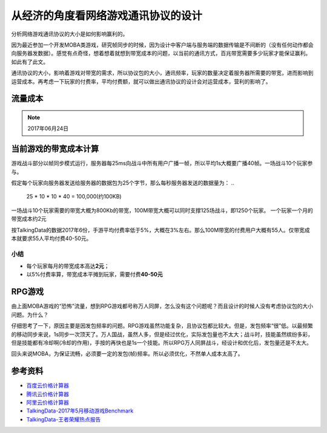 从经济的角度看网络游戏通讯协议的设计
********************************

分析网络游戏通讯协议的大小是如何影响赢利的。

.. author:: default
.. categories:: Network, Game Develop
.. tags:: Game Develop
.. comments::

因为最近参加一个开发MOBA类游戏，研究帧同步的时候，因为设计中客户端与服务端的数据传输是不间断\
的（没有任何动作都会向服务器发数据）。感觉有点奇怪，想着想着就想到带宽成本的问题，以当前的通\
讯方式，百兆带宽需要多少玩家才能保证赢利。如此有了此文。

通讯协议的大小，影响着游戏对带宽的需求，所以协议包的大小，通讯频率，玩家的数量决定着服务器所\
需要的带宽，进而影响到运营成本。再考虑一下玩家的付费率，平均付费额，就可以做出通讯协议的设计\
会对运营成本，营利的影响了。

流量成本
========

+------------------------+--------------+
| 供应商 | 100M带宽3年(元) | 平均每月 (元)  |
+--------------------+---+--------------+
| 百度云 | 73056.6(83折)  | 2000         |
+--------------------+---+--------------+
| 腾讯云 | 86203.4(83折)  | 2400         |
+--------------------+---+--------------+
| 阿里云 | 78795.0        | 2200         |
+--------------------+---+--------------+

.. note::

    2017年06月24日

当前游戏的带宽成本计算
====================
游戏战斗部分以帧同步模式运行，服务器每25ms向战斗中所有用户广播一帧，所以平均1s大概要广播40帧。\
一场战斗10个玩家参与。

假定每个玩家向服务器发送给服务器的数据包为25个字节，那么每秒服务器发送的数据量为：
..

    25 * 10 * 10 * 40 = 100,000(约100KB)

一场战斗10个玩家需要的带宽大概为800Kb的带宽，100M带宽大概可以同时支撑125场战斗，即1250个玩家。
一个玩家一个月的带宽成本约2元

按TalkingData的数据2017年6份，手游平均付费率低于5%，大概在3%左右。那么100M带宽的付费用户大概\
有55人。仅带宽成本就要求55人平均付费40-50元。

小结
-----
*   每个玩家每月的带宽成本高达\ **2元**\ ；
*   以5%付费率算，带宽成本平摊到玩家，需要付费\ **40-50元**\

RPG游戏
========
由上面MOBA游戏的“恐怖”流量，想到RPG游戏都号称万人同屏，怎么没有这个问题呢？而且设计的时候人没有\
考虑协议包的大小问题。为什么？

仔细思考了一下，原因主要是因发包频率的问题。RPG游戏虽然功能复杂，且协议包都比较大。但是，发包频率\
“很”低。以最频繁的移动同步来说，1s同步一次顶天了。万人国战，虽然人多，但是经过优化，实际发包量也\
不太大；战斗时，技能虽然缤纷多彩，但是技能都有冷却啊(冷却的作用)，手按的再快也是1s一个技能。所以\
RPG万人同屏战斗，经设计和优化后，发包量还是不太大。

回头来说MOBA，为保证流畅，必须要一定的发包(帧)频率。所以必须优化，不然单人成本太高了。

参考资料
=======
*   `百度云价格计算器 <https://cloud.baidu.com/calculator.html#/eip/price>`_
*   `腾讯云价格计算器 <https://buy.qcloud.com/calculator/cvm>`_
*   `阿里云价格计算器 <https://ecs-buy.aliyun.com/?spm=5176.51065.197476.2.uP4LZS#/prepay>`_
*   `TalkingData-2017年5月移动游戏Benchmark <http://mi.talkingdata.com/report-detail.html?id=531>`_
*   `TalkingData-王者荣耀热点报告 <http://mi.talkingdata.com/report-detail.html?id=529>`_